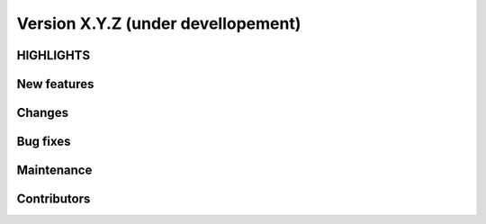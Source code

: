 .. _changes:

=================================
Version X.Y.Z (under devellopement)
=================================

HIGHLIGHTS
----------


New features
------------


Changes
-------


Bug fixes
---------


Maintenance
-----------

Contributors
------------